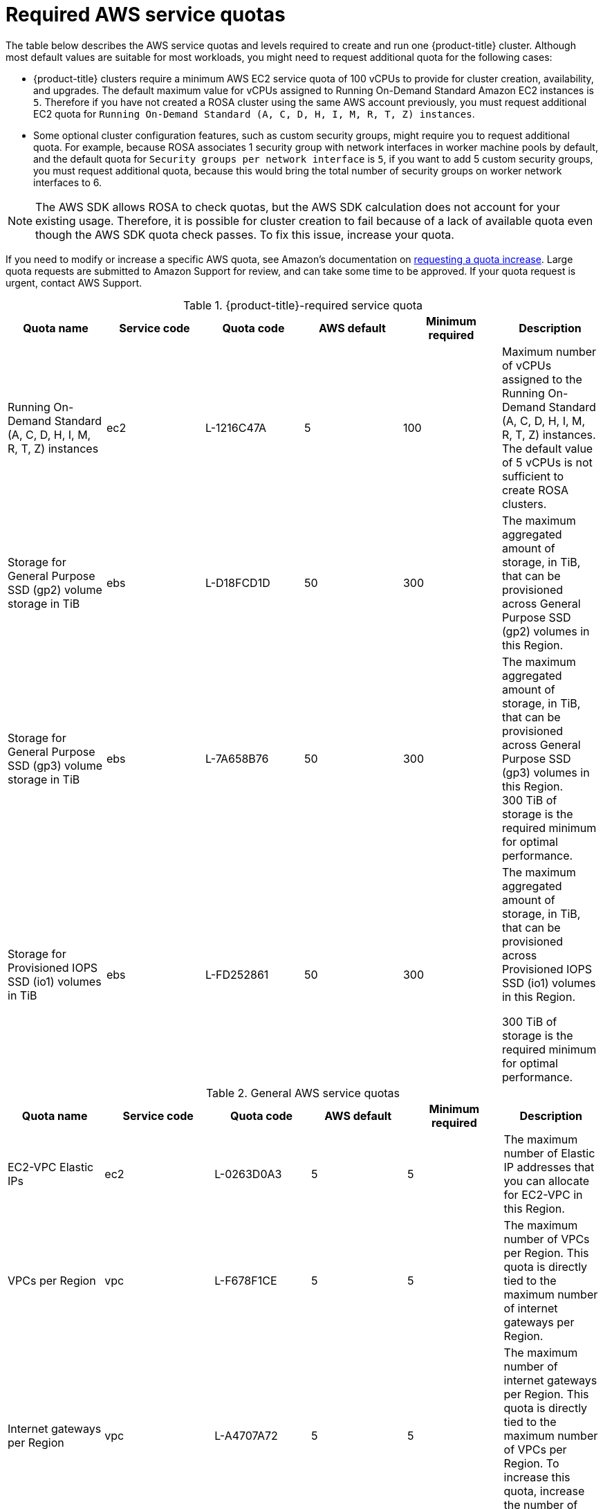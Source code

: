 // Module included in the following assemblies:
//
// * rosa_install_access_delete_clusters/rosa_getting_started_iam/rosa-required-aws-service-quotas.adoc
// * rosa_planning/rosa-sts-required-aws-service-quotas.adoc

[id="rosa-required-aws-service-quotas_{context}"]
= Required AWS service quotas

The table below describes the AWS service quotas and levels required to create and run one {product-title} cluster. Although most default values are suitable for most workloads, you might need to request additional quota for the following cases:

* {product-title} clusters require a minimum AWS EC2 service quota of
ifndef::openshift-rosa-hcp[]
100{nbsp}vCPUs
endif::[]
ifdef::openshift-rosa-hcp[]
32{nbsp}vCPUs
endif::[]
to provide for cluster creation, availability, and upgrades. The default maximum value for vCPUs assigned to Running On-Demand Standard Amazon EC2 instances is `5`. Therefore if you have not created a ROSA cluster using the same AWS account previously, you must request additional EC2 quota for `Running On-Demand Standard (A, C, D, H, I, M, R, T, Z) instances`.

//TODO OSDOCS-11789 confirm number of secgroups on HCP clusters - Bala says 10, who can confirm?
* Some optional cluster configuration features, such as custom security groups, might require you to request additional quota. For example, because ROSA associates 1 security group with network interfaces in worker machine pools by default, and the default quota for `Security groups per network interface` is `5`, if you want to add 5 custom security groups, you must request additional quota, because this would bring the total number of security groups on worker network interfaces to 6.

[NOTE]
====
The AWS SDK allows ROSA to check quotas, but the AWS SDK calculation does not account for your existing usage. Therefore, it is possible for cluster creation to fail because of a lack of available quota even though the AWS SDK quota check passes. To fix this issue, increase your quota.
====

If you need to modify or increase a specific AWS quota, see Amazon's documentation on link:https://docs.aws.amazon.com/servicequotas/latest/userguide/request-quota-increase.html[requesting a quota increase]. Large quota requests are submitted to Amazon Support for review, and can take some time to be approved. If your quota request is urgent, contact AWS Support.


.{product-title}-required service quota

[options="header"]
|===
|Quota name |Service code |Quota code| AWS default | Minimum required | Description

|Running On-Demand Standard (A, C, D, H, I, M, R, T, Z) instances
|ec2
|L-1216C47A
|5
a|
ifndef::openshift-rosa-hcp[]
100
endif::[]
ifdef::openshift-rosa-hcp[]
32
endif::[]
|Maximum number of vCPUs assigned to the Running On-Demand Standard (A, C, D, H, I, M, R, T, Z) instances. The default value of 5 vCPUs is not sufficient to create ROSA clusters.

//gp2 is not used for HCP clusters
ifndef::openshift-rosa-hcp[]
|Storage for General Purpose SSD (gp2) volume storage in TiB
|ebs
|L-D18FCD1D
|50
|300
|The maximum aggregated amount of storage, in TiB, that can be provisioned across General Purpose SSD (gp2) volumes in this Region.
endif::openshift-rosa-hcp[]

//HCP minimums assume that Prometheus/Grafana is not used
|Storage for General Purpose SSD (gp3) volume storage in TiB
|ebs
|L-7A658B76
|50
a|
ifndef::openshift-rosa-hcp[]
300
endif::[]
ifdef::openshift-rosa-hcp[]
:fn-hcp-storage-quota: footnote:[The default quota of 50{nbsp}TiB is more than {product-title} clusters require; however, because AWS cost is based on usage rather than quota, Red{nbsp}Hat recommends using the default quota.]
1{fn-hcp-storage-quota}
endif::[]
a| The maximum aggregated amount of storage, in TiB, that can be provisioned across General Purpose SSD (gp3) volumes in this Region. 
ifndef::openshift-rosa-hcp[]
300{nbsp}TiB
endif::[]
ifdef::openshift-rosa-hcp[]
1{nbsp}TiB
endif::[]
of storage is the required minimum for optimal performance.

ifndef::openshift-rosa-hcp[]
|Storage for Provisioned IOPS SSD (io1) volumes in TiB
|ebs
|L-FD252861
|50
|300
| The maximum aggregated amount of storage, in TiB, that can be provisioned across Provisioned IOPS SSD (io1) volumes in this Region.

300{nbsp}TiB of storage is the required minimum for optimal performance.
endif::[]

|===

.General AWS service quotas

[options="header"]
|===
|Quota name |Service code |Quota code| AWS default | Minimum required | Description

|EC2-VPC Elastic IPs
|ec2
|L-0263D0A3
|5
|5
| The maximum number of Elastic IP addresses that you can allocate for EC2-VPC in this Region.

|VPCs per Region
|vpc
|L-F678F1CE
|5
|5
| The maximum number of VPCs per Region. This quota is directly tied to the maximum number of internet gateways per Region.

|Internet gateways per Region
|vpc
|L-A4707A72
|5
|5
| The maximum number of internet gateways per Region. This quota is directly tied to the maximum number of VPCs per Region. To increase this quota, increase the number of VPCs per Region.

|Network interfaces per Region
|vpc
|L-DF5E4CA3
|5,000
|5,000
| The maximum number of network interfaces per Region.

|Security groups per network interface
|vpc
|L-2AFB9258
|5
|5
|The maximum number of security groups per network interface. This quota, multiplied by the quota for rules per security group, cannot exceed 1000.

ifndef::openshift-rosa-hcp[]
|Snapshots per Region
|ebs
|L-309BACF6
|10,000
|10,000
| The maximum number of snapshots per Region
endif::[]

ifndef::openshift-rosa-hcp[]
|IOPS for Provisioned IOPS SSD (Io1) volumes
|ebs
|L-B3A130E6
|300,000
|300,000
| The maximum aggregated number of IOPS that can be provisioned across Provisioned IOPS SDD (io1) volumes in this Region.
endif::openshift-rosa-hcp[]

|Application Load Balancers per Region
|elasticloadbalancing
|L-53DA6B97
|50
|50
|The maximum number of Application Load Balancers that can exist in each region.

ifndef::openshift-rosa-hcp[]
|Classic Load Balancers per Region
|elasticloadbalancing
|L-E9E9831D
|20
|20
|The maximum number of Classic Load Balancers that can exist in each region.
endif::openshift-rosa-hcp[]

|===

[role="_additional-resources"]
== Additional resources

* link:https://aws.amazon.com/premiumsupport/knowledge-center/request-service-quota-increase-cli/[How can I request, view, and manage service quota increase requests using AWS CLI commands?]
* link:https://docs.aws.amazon.com/ROSA/latest/userguide/service-quotas-rosa.html[ROSA service quotas]
* link:https://docs.aws.amazon.com/servicequotas/latest/userguide/request-quota-increase.html[Request a quota increase]
* link:https://docs.aws.amazon.com/IAM/latest/UserGuide/reference_iam-quotas.html[IAM and AWS STS quotas (AWS documentation)]
